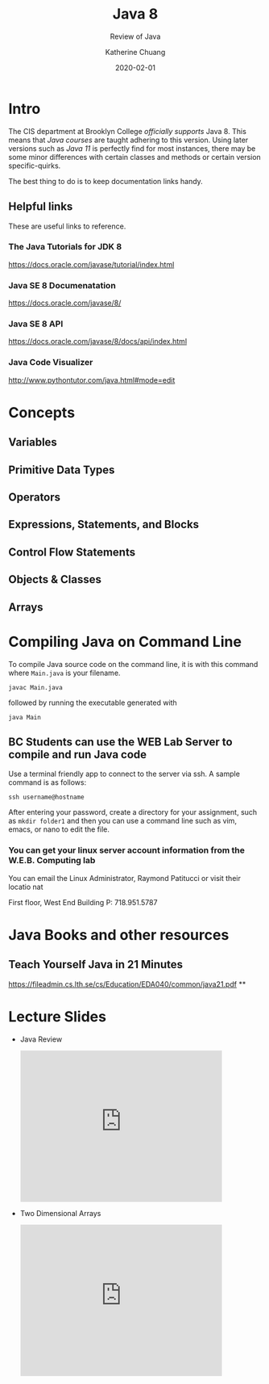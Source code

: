 #+TITLE: Java 8
#+SUBTITLE: Review of Java
#+AUTHOR: Katherine Chuang
#+EMAIL:  chuang@sci.brooklyn.cuny.edu
#+DATE:   2020-02-01
#+OPTIONS:   H:3 num:n  \n:nil @:t ::t |:t ^:t -:t f:t *:t <:t
#+OPTIONS:   TeX:t LaTeX:t skip:nil d:nil todo:t pri:nil tags:not-in-toc
#+ALT_TITLE: Lecture Notes

# #+HTML_HEAD: <link rel="stylesheet" type="text/css" href="assets/style.min.css"/>
# #+EXPORT_FILE_NAME: ../docs/java/index.html

#+HUGO_BASE_DIR: ../hugo/
#+HUGO_SECTION: guides
#+EXPORT_OPTIONS: toc:3
#+HUGO_CATEGORIES: java
#+EXPORT_HUGO_SECTION: java

* Intro

The CIS department at Brooklyn College /officially supports/ Java 8. This means that /Java courses/ are taught adhering to this version. Using later versions such as /Java 11/ is perfectly find for most instances, there may be some minor differences with certain classes and methods or certain version specific-quirks.

The best thing to do is to keep documentation links handy.
** Helpful links
:PROPERTIES:
:UNNUMBERED: toc
:END:

These are useful links to reference.

*** The Java Tutorials for JDK 8
https://docs.oracle.com/javase/tutorial/index.html
*** Java SE 8 Documenatation
https://docs.oracle.com/javase/8/
*** Java SE 8 API
https://docs.oracle.com/javase/8/docs/api/index.html
*** Java Code Visualizer
http://www.pythontutor.com/java.html#mode=edit
* Concepts
:PROPERTIES:
:UNNUMBERED: toc
:END:
** Variables
** Primitive Data Types
** Operators
** Expressions, Statements, and Blocks
** Control Flow Statements
** Objects & Classes
** Arrays
* Compiling Java on Command Line

To compile Java source code on the command line, it is with this command where ~Main.java~ is your filename.

#+BEGIN_SRC shell
javac Main.java
#+END_SRC

followed by running the executable generated with

#+BEGIN_SRC shell
java Main
#+END_SRC

** BC Students can use the WEB Lab Server to compile and run Java code

Use a terminal friendly app to connect to the server via ssh. A sample command is as follows:

#+BEGIN_SRC shell
ssh username@hostname
#+END_SRC

After entering your password, create a directory for your assignment, such as ~mkdir folder1~ and then you can use a command line such as vim, emacs, or nano to edit the file.

*** You can get your linux server account information from the W.E.B. Computing lab

You can email the Linux Administrator, Raymond Patitucci or visit their locatio nat

First floor, West End Building
P: 718.951.5787

* Java Books and other resources
:PROPERTIES:
:UNNUMBERED: toc
:END:
** Teach Yourself Java in 21 Minutes
https://fileadmin.cs.lth.se/cs/Education/EDA040/common/java21.pdf
**
* Lecture Slides
- Java Review
  #+BEGIN_EXPORT html
  <iframe src="https://docs.google.com/presentation/d/e/2PACX-1vRtXxeatgBGq7xebtDWbsPFZfe6hmx_EllwyN7SH58xpeZhLp0pP3nhGza2tG2KeBXTwNJOrniM-99Q/embed?start=false&loop=false&delayms=3000" frameborder="0" height="300" width="400" allowfullscreen="true" mozallowfullscreen="true" webkitallowfullscreen="true"></iframe>
  #+END_EXPORT
- Two Dimensional Arrays
  #+BEGIN_EXPORT html
  <p><iframe allowfullscreen="true" frameborder="0" height="300" mozallowfullscreen="true" src="https://docs.google.com/presentation/d/e/2PACX-1vQ1ToT9Ovyob0CbcORIXdaraIewpmfPhgwBxKTPbcB4y4wo_NEODQ3Jsw-wprFh9_V-wM1NjzuN_pkO/embed?start=false&amp;loop=false&amp;delayms=3000" webkitallowfullscreen="true" width="400"></iframe></p>
  #+END_EXPORT
